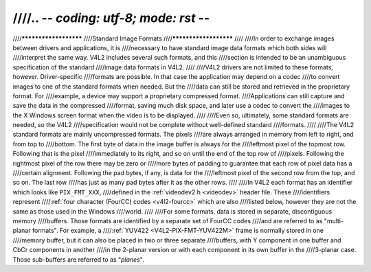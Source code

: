 ////.. -*- coding: utf-8; mode: rst -*-
////
////**********************
////Standard Image Formats
////**********************
////
////In order to exchange images between drivers and applications, it is
////necessary to have standard image data formats which both sides will
////interpret the same way. V4L2 includes several such formats, and this
////section is intended to be an unambiguous specification of the standard
////image data formats in V4L2.
////
////V4L2 drivers are not limited to these formats, however. Driver-specific
////formats are possible. In that case the application may depend on a codec
////to convert images to one of the standard formats when needed. But the
////data can still be stored and retrieved in the proprietary format. For
////example, a device may support a proprietary compressed format.
////Applications can still capture and save the data in the compressed
////format, saving much disk space, and later use a codec to convert the
////images to the X Windows screen format when the video is to be displayed.
////
////Even so, ultimately, some standard formats are needed, so the V4L2
////specification would not be complete without well-defined standard
////formats.
////
////The V4L2 standard formats are mainly uncompressed formats. The pixels
////are always arranged in memory from left to right, and from top to
////bottom. The first byte of data in the image buffer is always for the
////leftmost pixel of the topmost row. Following that is the pixel
////immediately to its right, and so on until the end of the top row of
////pixels. Following the rightmost pixel of the row there may be zero or
////more bytes of padding to guarantee that each row of pixel data has a
////certain alignment. Following the pad bytes, if any, is data for the
////leftmost pixel of the second row from the top, and so on. The last row
////has just as many pad bytes after it as the other rows.
////
////In V4L2 each format has an identifier which looks like ``PIX_FMT_XXX``,
////defined in the :ref:`videodev2.h <videodev>` header file. These
////identifiers represent
////:ref:`four character (FourCC) codes <v4l2-fourcc>` which are also
////listed below, however they are not the same as those used in the Windows
////world.
////
////For some formats, data is stored in separate, discontiguous memory
////buffers. Those formats are identified by a separate set of FourCC codes
////and are referred to as "multi-planar formats". For example, a
////:ref:`YUV422 <V4L2-PIX-FMT-YUV422M>` frame is normally stored in one
////memory buffer, but it can also be placed in two or three separate
////buffers, with Y component in one buffer and CbCr components in another
////in the 2-planar version or with each component in its own buffer in the
////3-planar case. Those sub-buffers are referred to as "*planes*".
